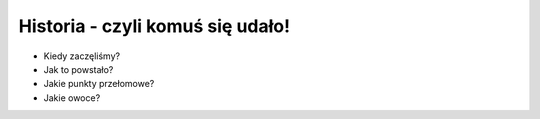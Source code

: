 Historia - czyli komuś się udało!
=================================

* Kiedy zaczęliśmy?
* Jak to powstało?
* Jakie punkty przełomowe?
* Jakie owoce?
